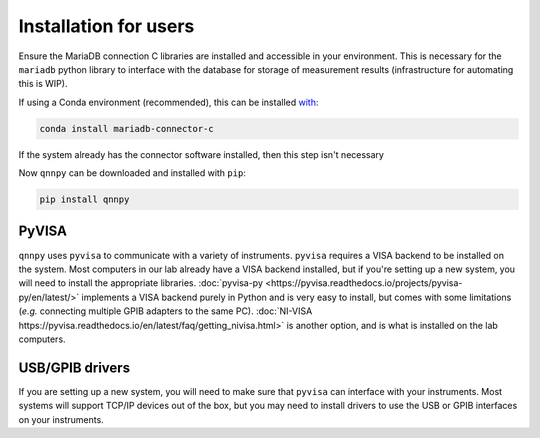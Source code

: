 Installation for users
======================

Ensure the MariaDB connection C libraries are installed and accessible in your environment.
This is necessary for the ``mariadb`` python library to interface with the database for storage of measurement results (infrastructure for automating this is WIP).

If using a Conda environment (recommended), this can be installed `with <https://anaconda.org/conda-forge/mariadb-connector-c>`_:

.. code-block:: bash

    conda install mariadb-connector-c

If the system already has the connector software installed, then this step isn't necessary

Now ``qnnpy`` can be downloaded and installed with ``pip``:

.. code-block:: bash

    pip install qnnpy


PyVISA
------

``qnnpy`` uses ``pyvisa`` to communicate with a variety of instruments. ``pyvisa`` requires a VISA backend to be installed on the system.
Most computers in our lab already have a VISA backend installed, but if you're setting up a new system, you will need to install the appropriate libraries.
:doc:`pyvisa-py <https://pyvisa.readthedocs.io/projects/pyvisa-py/en/latest/>` implements a VISA backend purely in Python and is very easy to install, but comes with some limitations (*e.g.* connecting multiple GPIB adapters to the same PC).
:doc:`NI-VISA https://pyvisa.readthedocs.io/en/latest/faq/getting_nivisa.html>` is another option, and is what is installed on the lab computers.

USB/GPIB drivers
----------------

If you are setting up a new system, you will need to make sure that ``pyvisa`` can interface with your instruments.
Most systems will support TCP/IP devices out of the box, but you may need to install drivers to use the USB or GPIB interfaces on your instruments.
